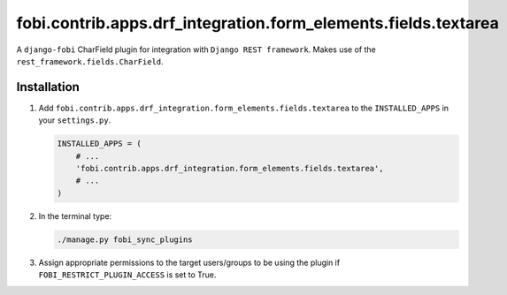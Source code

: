 fobi.contrib.apps.drf_integration.form_elements.fields.textarea
###############################################################
A ``django-fobi`` CharField plugin for integration with
``Django REST framework``. Makes use of the
``rest_framework.fields.CharField``.

Installation
^^^^^^^^^^^^
(1) Add ``fobi.contrib.apps.drf_integration.form_elements.fields.textarea`` to
    the ``INSTALLED_APPS`` in your ``settings.py``.

    .. code-block:: python

        INSTALLED_APPS = (
            # ...
            'fobi.contrib.apps.drf_integration.form_elements.fields.textarea',
            # ...
        )

(2) In the terminal type:

    .. code-block:: sh

        ./manage.py fobi_sync_plugins

(3) Assign appropriate permissions to the target users/groups to be using
    the plugin if ``FOBI_RESTRICT_PLUGIN_ACCESS`` is set to True.
